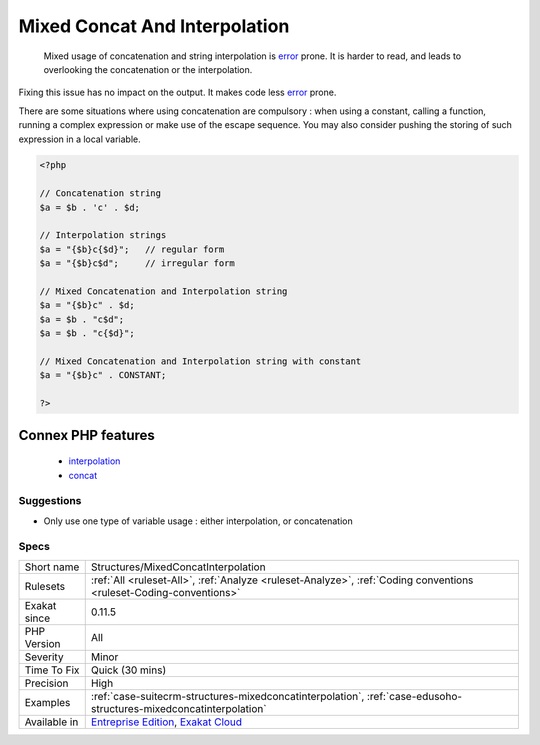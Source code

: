 .. _structures-mixedconcatinterpolation:

.. _mixed-concat-and-interpolation:

Mixed Concat And Interpolation
++++++++++++++++++++++++++++++

  Mixed usage of concatenation and string interpolation is `error <https://www.php.net/error>`_ prone. It is harder to read, and leads to overlooking the concatenation or the interpolation.

Fixing this issue has no impact on the output. It makes code less `error <https://www.php.net/error>`_ prone.

There are some situations where using concatenation are compulsory : when using a constant, calling a function, running a complex expression or make use of the escape sequence. You may also consider pushing the storing of such expression in a local variable.



.. code-block:: php
   
   <?php
   
   // Concatenation string
   $a = $b . 'c' . $d;
   
   // Interpolation strings
   $a = "{$b}c{$d}";   // regular form
   $a = "{$b}c$d";     // irregular form
   
   // Mixed Concatenation and Interpolation string
   $a = "{$b}c" . $d;
   $a = $b . "c$d";
   $a = $b . "c{$d}";
   
   // Mixed Concatenation and Interpolation string with constant
   $a = "{$b}c" . CONSTANT;
   
   ?>
Connex PHP features
-------------------

  + `interpolation <https://php-dictionary.readthedocs.io/en/latest/dictionary/interpolation.ini.html>`_
  + `concat <https://php-dictionary.readthedocs.io/en/latest/dictionary/concat.ini.html>`_


Suggestions
___________

* Only use one type of variable usage : either interpolation, or concatenation




Specs
_____

+--------------+-------------------------------------------------------------------------------------------------------------------------+
| Short name   | Structures/MixedConcatInterpolation                                                                                     |
+--------------+-------------------------------------------------------------------------------------------------------------------------+
| Rulesets     | :ref:`All <ruleset-All>`, :ref:`Analyze <ruleset-Analyze>`, :ref:`Coding conventions <ruleset-Coding-conventions>`      |
+--------------+-------------------------------------------------------------------------------------------------------------------------+
| Exakat since | 0.11.5                                                                                                                  |
+--------------+-------------------------------------------------------------------------------------------------------------------------+
| PHP Version  | All                                                                                                                     |
+--------------+-------------------------------------------------------------------------------------------------------------------------+
| Severity     | Minor                                                                                                                   |
+--------------+-------------------------------------------------------------------------------------------------------------------------+
| Time To Fix  | Quick (30 mins)                                                                                                         |
+--------------+-------------------------------------------------------------------------------------------------------------------------+
| Precision    | High                                                                                                                    |
+--------------+-------------------------------------------------------------------------------------------------------------------------+
| Examples     | :ref:`case-suitecrm-structures-mixedconcatinterpolation`, :ref:`case-edusoho-structures-mixedconcatinterpolation`       |
+--------------+-------------------------------------------------------------------------------------------------------------------------+
| Available in | `Entreprise Edition <https://www.exakat.io/entreprise-edition>`_, `Exakat Cloud <https://www.exakat.io/exakat-cloud/>`_ |
+--------------+-------------------------------------------------------------------------------------------------------------------------+


